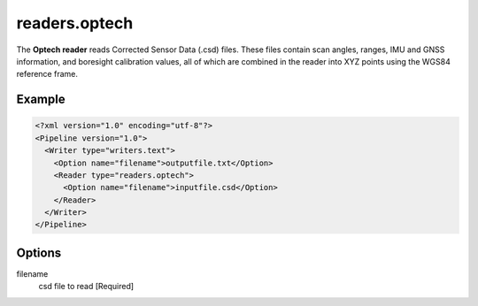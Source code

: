 .. _readers.optech:

readers.optech
==============

The **Optech reader** reads Corrected Sensor Data (.csd) files.
These files contain scan angles, ranges, IMU and GNSS information, and boresight calibration values, all of which are combined in the reader into XYZ points using the WGS84 reference frame.


Example
-------

.. code-block:: xml

  <?xml version="1.0" encoding="utf-8"?>
  <Pipeline version="1.0">
    <Writer type="writers.text">
      <Option name="filename">outputfile.txt</Option>
      <Reader type="readers.optech">
        <Option name="filename">inputfile.csd</Option>
      </Reader>
    </Writer>
  </Pipeline>

Options
-------

filename
  csd file to read [Required] 
